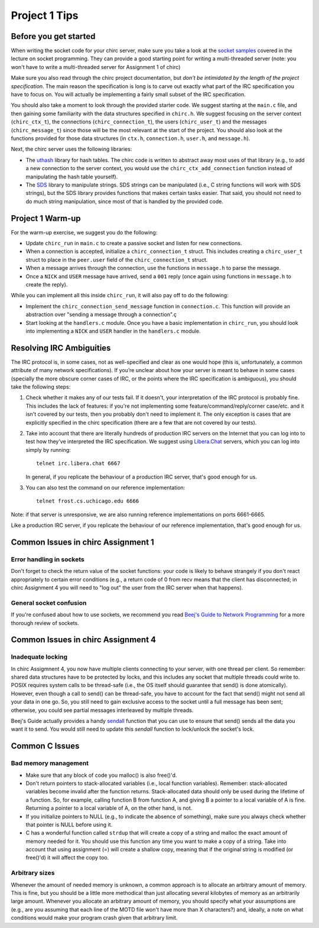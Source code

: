 Project 1 Tips
==============

Before you get started
----------------------

When writing the socket code for your chirc server, make sure you take a look at the
`socket samples <https://github.com/uchicago-cs/cmsc23320/tree/master/samples/sockets>`_ covered
in the lecture on socket programming. They can provide a good starting point for writing a multi-threaded
server (note: you won't have to write a multi-threaded server for Assignment 1 of chirc)

Make sure you also read through the chirc project documentation, but
*don’t be intimidated by the length of the project specification*.
The main reason the specification is long is to carve out
exactly what part of the IRC specification you have to focus on. You
will actually be implementing a fairly small subset of the IRC
specification.

You should also take a moment to look through the provided starter
code. We suggest starting at the ``main.c`` file, and then gaining
some familiarity with the data structures specified in ``chirc.h``.
We suggest focusing on the server context (``chirc_ctx_t``), the
connections (``chirc_connection_t``), the users (``chirc_user_t``) and the messages
(``chirc_message_t``) since those will be the most relevant at the
start of the project. You should also look at the functions provided
for those data structures (in ``ctx.h``, ``connection.h``, ``user.h``, and ``message.h``).

Next, the chirc server uses the following libraries:

- The `uthash <https://troydhanson.github.io/uthash/>`__ library
  for hash tables. The chirc code is written to abstract away most uses of that library
  (e.g., to add a new connection to the server context, you would use
  the ``chirc_ctx_add_connection`` function instead of manipulating
  the hash table yourself).
   
- The `SDS <https://github.com/antirez/sds>`__  library to manipulate strings.
  SDS strings can be manipulated (i.e., C string functions will
  work with SDS strings), but the SDS library provides functions
  that makes certain tasks easier. That said, you should not need
  to do much string manipulation, since most of that is handled
  by the provided code.

Project 1 Warm-up
-----------------

For the warm-up exercise, we suggest you do the following:

- Update ``chirc_run`` in ``main.c`` to create a passive socket and listen for new connections.
- When a connection is accepted, initialize a ``chirc_connection_t`` struct. This includes creating
  a ``chirc_user_t`` struct to place in the ``peer.user`` field of the ``chirc_connection_t`` struct.
- When a message arrives through the connection, use the functions in ``message.h`` to parse the message.
- Once a ``NICK`` and ``USER`` message have arrived, send a ``001`` reply (once again using functions in ``message.h`` to create the reply).

While you can implement all this inside ``chirc_run``, it will also pay off to do the following:

- Implement the ``chirc_connection_send_message`` function in ``connection.c``. This function
  will provide an abstraction over "sending a message through a connection".ç
- Start looking at the ``handlers.c`` module. Once you have a basic implementation
  in ``chirc_run``, you should look into implementing a ``NICK`` and ``USER`` handler
  in the ``handlers.c`` module.

Resolving IRC Ambiguities
-------------------------

The IRC protocol is, in some cases, not as well-specified and clear as one would hope (this is,
unfortunately, a common attribute of many network specifications). If you’re unclear about how your server is meant to behave in some cases (specially the more obscure corner cases of IRC, or the points where the IRC specification is ambiguous), you should take the following steps:

#. Check whether it makes any of our tests fail. If it doesn't, your interpretation of the IRC protocol is probably fine. This includes the lack of features: if you're not implementing some feature/command/reply/corner case/etc. and it isn't covered by our tests, then you probably don't need to implement it. The only exception is cases that are explicitly specified in the chirc specification (there are a few that are not covered by our tests).

#. Take into account that there are literally hundreds of production IRC servers on the Internet that you can log into to test how they’ve interpreted the IRC specification. We suggest using `Libera.Chat <https://libera.chat/>`__ servers, which you can log into simply by running::

    telnet irc.libera.chat 6667

   In general, if you replicate the behaviour of a production IRC server, that's good enough for us.

#. You can also test the command on our reference implementation::

    telnet frost.cs.uchicago.edu 6666 

Note: if that server is unresponsive, we are also running reference implementations on ports 6661-6665.

Like a production IRC server, if you replicate the behaviour of our reference implementation, that's good enough for us.

..
    Resolving IRC Ambiguities (in IRC networks)
    -------------------------------------------

    In Project 1c, you will not be able to rely on the reference servers, as you would end up getting relay traffic from every other server that successfully connects to a reference server. Instead, we suggest you run a real IRC server to observe how it behaves when it connects to another IRC server. We suggest using `ngIRCd <https://ngircd.barton.de/>`__. Please note that you cannot use pre-built binaries because they will compress messages between servers, making it harder to sniff the traffic. Instead, download the sources for release 25 and build it like this::

        ./configure --without-zlib --enable-strict-rfc --disable-ircplus
        make

    The `ngircd` binary will be located in the `src/ngircd/` directory.

    We will be running two servers, so we need two separate configuration files. Take the `sample configuration file <https://github.com/ngircd/ngircd/blob/master/doc/sample-ngircd.conf.tmpl>`__ and set the following options::

        [Global]
            AdminEMail = admin@irc.server
            MotdPhrase = "Hello world!"
            Network = chircnet

        [Options]
            DNS = no
            Ident = no
            PAM = no

        [Operator]
            Name = IRCop
            Password = thepassword


    Now, create two copies of this file (`server1.conf` and `server2.conf`). In the first one, set these options::

        [Global]
            Name = irc-1.example.net
            Ports = 6667
            Network = chircnet

        [Server]
            Name = irc-2.example.net
            MyPassword = pass1
            PeerPassword = pass2
            Passive = yes

    And in the second one::

        [Global]
            Name = irc-2.example.net
            Ports = 6668
            Network = chircnet

        [Server]
            Name = irc-1.example.net
            Host = 127.0.0.1
            Port = 6667
            MyPassword = pass2
            PeerPassword = pass1
            Passive = yes

    Note that the second server is the one that will be connecting to the first server.

    Now, run the servers on separate terminals like this::

        ngircd -f server1.conf -n
        ngircd -f server2.conf -n

    To capture the traffic between both servers, run Wireshark with the following display filter::

        tcp.port in {6667 6668}

    Connect to the second server with telnet or with an IRC client. To make the second server connect to the first one, send this command::

        CONNECT irc-1.example.net

    You can also connect to the first server via telnet and send the ``PASS`` and ``SERVER`` commands to observe the replies from the server.

Common Issues in chirc Assignment 1
-----------------------------------

Error handling in sockets
~~~~~~~~~~~~~~~~~~~~~~~~~

Don't forget to check the return value of the socket functions: your code is likely to behave strangely if you don't react appropriately to certain error conditions (e.g., a return code of 0 from recv means that the client has disconnected; in chirc Assignment 4 you will need to "log out" the user from the IRC server when that happens).

General socket confusion
~~~~~~~~~~~~~~~~~~~~~~~~

If you're confused about how to use sockets, we recommend you read `Beej's Guide to Network Programming <http://beej.us/guide/bgnet/>`_ for a more thorough review of sockets.


Common Issues in chirc Assignment 4
-----------------------------------

Inadequate locking
~~~~~~~~~~~~~~~~~~

In chirc Assigmnent 4, you now have multiple clients connecting to your server, with one thread
per client. So remember: shared data structures have to be protected by locks, and this includes 
any socket that multiple threads could write to. POSIX requires system calls to be thread-safe (i.e., the OS itself should guarantee that send() is done atomically). However, even though a call to send() can be thread-safe, you have to account for the fact that send() might not send all your data in one go. So, you still need to gain exclusive access to the socket until a full message has been sent; otherwise, you could see partial messages interleaved by multiple threads.

Beej's Guide actually provides a handy `sendall <https://beej.us/guide/bgnet/html/#sendall>`__ function that you can use to ensure that send() sends all the data you want it to send. You would still need to update this `sendall` function to lock/unlock the socket's lock.

Common C Issues
---------------

Bad memory management
~~~~~~~~~~~~~~~~~~~~~

- Make sure that any block of code you malloc() is also free()'d.

- Don't return pointers to stack-allocated variables (i.e., local function variables). Remember:
  stack-allocated variables become invalid after the function returns. Stack-allocated data should
  only be used during the lifetime of a function. So, for example, calling function B from function
  A, and giving B a pointer to a local variable of A is fine. Returning a pointer to a local
  variable of A, on the other hand, is not.

- If you initialize pointers to NULL (e.g., to indicate the absence of something), make sure you
  always check whether that pointer is NULL before using it.

- C has a wonderful function called ``strdup`` that will create a copy of a string and malloc 
  the exact amount of memory needed for it. You should use this function any time you want to make a
  copy of a string. Take into account that using assignment (=) will create a shallow copy, meaning
  that if the original string is modified (or free()'d) it will affect the copy too.

Arbitrary sizes
~~~~~~~~~~~~~~~

Whenever the amount of needed memory is unknown, a common approach is to allocate an arbitrary amount of memory. This is fine, but you should be a little more methodical than just allocating several kilobytes of memory as an arbitrarily large amount. Whenever you allocate an arbitrary amount of memory, you should specify what your assumptions are (e.g., are you assuming that each line of the MOTD file won't have more than X characters?) and, ideally, a note on what conditions would make your program crash given that arbitrary limit.

